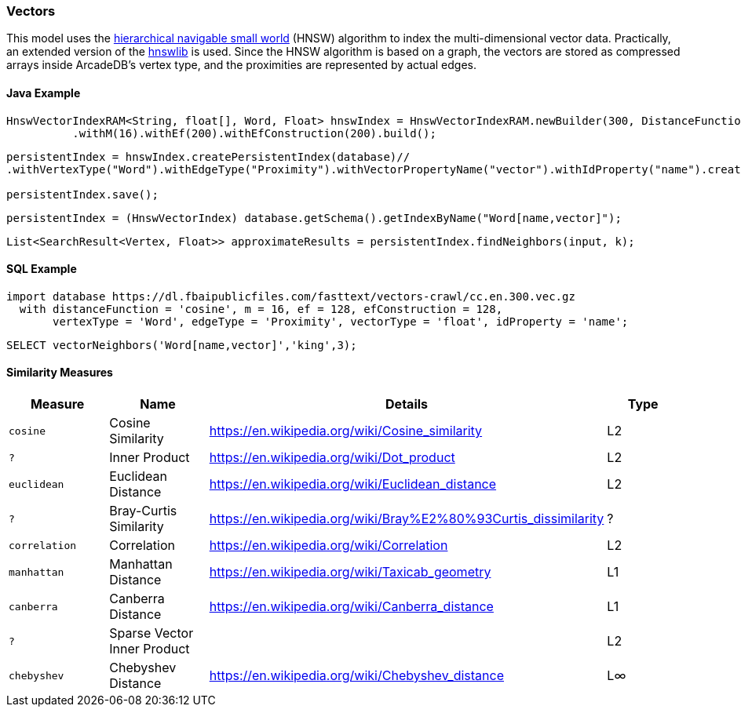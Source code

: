 [[Vectors]]
=== Vectors

This model uses the https://arxiv.org/abs/1603.09320[hierarchical navigable small world] (HNSW) algorithm
to index the multi-dimensional vector data. Practically,
an extended version of the https://github.com/jelmerk/hnswlib[hnswlib] is used.
Since the HNSW algorithm is based on a graph,
the vectors are stored as compressed arrays inside ArcadeDB's vertex type,
and the proximities are represented by actual edges.

==== Java Example

```java
HnswVectorIndexRAM<String, float[], Word, Float> hnswIndex = HnswVectorIndexRAM.newBuilder(300, DistanceFunctions.FLOAT_INNER_PRODUCT, words.size())
          .withM(16).withEf(200).withEfConstruction(200).build();
```

```java
persistentIndex = hnswIndex.createPersistentIndex(database)//
.withVertexType("Word").withEdgeType("Proximity").withVectorPropertyName("vector").withIdProperty("name").create();

persistentIndex.save();
```

```java
persistentIndex = (HnswVectorIndex) database.getSchema().getIndexByName("Word[name,vector]");
```

```java
List<SearchResult<Vertex, Float>> approximateResults = persistentIndex.findNeighbors(input, k);
```

==== SQL Example

```sql
import database https://dl.fbaipublicfiles.com/fasttext/vectors-crawl/cc.en.300.vec.gz
  with distanceFunction = 'cosine', m = 16, ef = 128, efConstruction = 128, 
       vertexType = 'Word', edgeType = 'Proximity', vectorType = 'float', idProperty = 'name';
```

```sql
SELECT vectorNeighbors('Word[name,vector]','king',3);
```


[[similarity]]
==== Similarity Measures

[%header,cols=4]
|===
| Measure | Name | Details | Type
| `cosine` | Cosine Similarity | https://en.wikipedia.org/wiki/Cosine_similarity | L2
| `?` | Inner Product | https://en.wikipedia.org/wiki/Dot_product | L2
| `euclidean` | Euclidean Distance | https://en.wikipedia.org/wiki/Euclidean_distance | L2
| `?` | Bray-Curtis Similarity | https://en.wikipedia.org/wiki/Bray%E2%80%93Curtis_dissimilarity | ?
| `correlation` | Correlation | https://en.wikipedia.org/wiki/Correlation | L2
| `manhattan` | Manhattan Distance | https://en.wikipedia.org/wiki/Taxicab_geometry | L1
| `canberra` | Canberra Distance | https://en.wikipedia.org/wiki/Canberra_distance | L1
| `?` | Sparse Vector Inner Product |  | L2
| `chebyshev` | Chebyshev Distance | https://en.wikipedia.org/wiki/Chebyshev_distance | L∞
|===